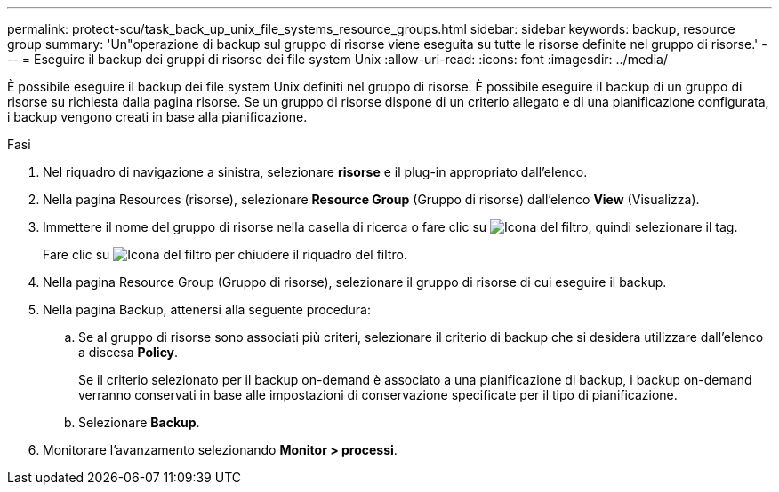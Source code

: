 ---
permalink: protect-scu/task_back_up_unix_file_systems_resource_groups.html 
sidebar: sidebar 
keywords: backup, resource group 
summary: 'Un"operazione di backup sul gruppo di risorse viene eseguita su tutte le risorse definite nel gruppo di risorse.' 
---
= Eseguire il backup dei gruppi di risorse dei file system Unix
:allow-uri-read: 
:icons: font
:imagesdir: ../media/


[role="lead"]
È possibile eseguire il backup dei file system Unix definiti nel gruppo di risorse. È possibile eseguire il backup di un gruppo di risorse su richiesta dalla pagina risorse. Se un gruppo di risorse dispone di un criterio allegato e di una pianificazione configurata, i backup vengono creati in base alla pianificazione.

.Fasi
. Nel riquadro di navigazione a sinistra, selezionare *risorse* e il plug-in appropriato dall'elenco.
. Nella pagina Resources (risorse), selezionare *Resource Group* (Gruppo di risorse) dall'elenco *View* (Visualizza).
. Immettere il nome del gruppo di risorse nella casella di ricerca o fare clic su image:../media/filter_icon.png["Icona del filtro"], quindi selezionare il tag.
+
Fare clic su image:../media/filter_icon.png["Icona del filtro"] per chiudere il riquadro del filtro.

. Nella pagina Resource Group (Gruppo di risorse), selezionare il gruppo di risorse di cui eseguire il backup.
. Nella pagina Backup, attenersi alla seguente procedura:
+
.. Se al gruppo di risorse sono associati più criteri, selezionare il criterio di backup che si desidera utilizzare dall'elenco a discesa *Policy*.
+
Se il criterio selezionato per il backup on-demand è associato a una pianificazione di backup, i backup on-demand verranno conservati in base alle impostazioni di conservazione specificate per il tipo di pianificazione.

.. Selezionare *Backup*.


. Monitorare l'avanzamento selezionando *Monitor > processi*.

